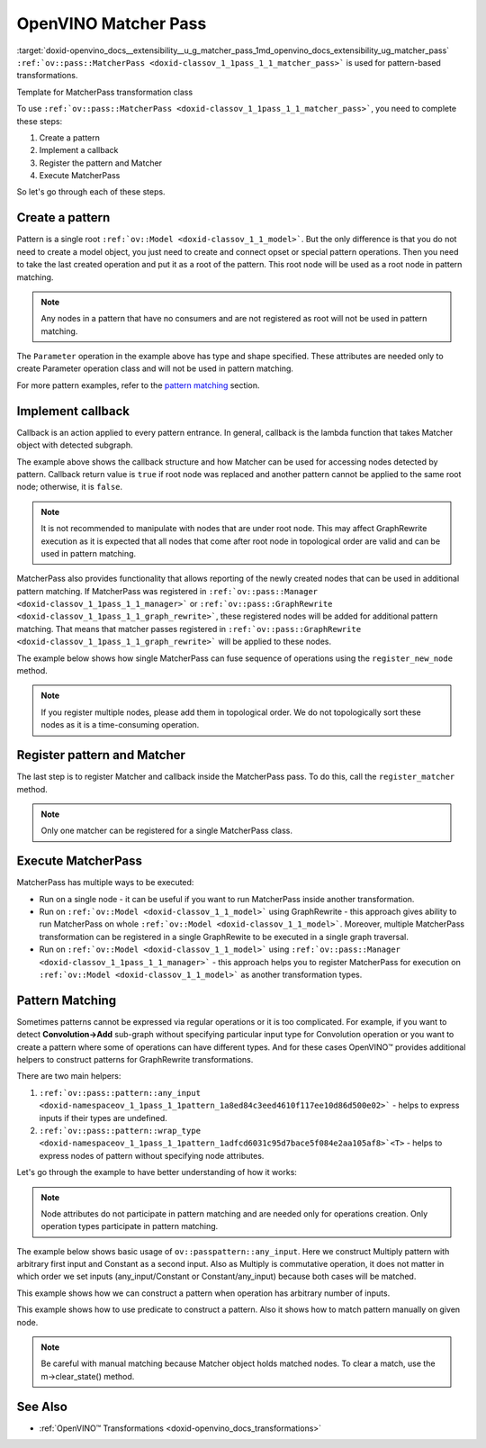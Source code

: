 .. index:: pair: page; OpenVINO Matcher Pass
.. _doxid-openvino_docs__extensibility__u_g_matcher_pass:


OpenVINO Matcher Pass
=====================

:target:`doxid-openvino_docs__extensibility__u_g_matcher_pass_1md_openvino_docs_extensibility_ug_matcher_pass` ``:ref:`ov::pass::MatcherPass <doxid-classov_1_1pass_1_1_matcher_pass>``` is used for pattern-based transformations.

Template for MatcherPass transformation class

.. ref-code-block:: cpp

	// transformations/template_pattern_transformation.hpp
	/\*\*
	 \* @ingroup ie_transformation_common_api
	 \* @brief Add transformation description.
	 \*/
	class ov::pass::DecomposeDivideMatcher : public :ref:`ov::pass::MatcherPass <doxid-classov_1_1pass_1_1_matcher_pass>` {
	public:
	    :ref:`OPENVINO_RTTI <doxid-classov_1_1pass_1_1_matcher_pass_1a525c64de11717629f6599042761eb844>`("DecomposeDivideMatcher", "0");
	    DecomposeDivideMatcher();
	};

.. ref-code-block:: cpp

	// template_pattern_transformation.cpp
	ov::pass::DecomposeDivideMatcher::DecomposeDivideMatcher() {
	    :ref:`MATCHER_SCOPE <doxid-conditional__compilation_2include_2openvino_2cc_2pass_2itt_8hpp_1a3d1377542bcf3e305c33a1b683cc77df>`(DecomposeDivideMatcher);
	    // Pattern example
	    auto input0 = :ref:`pattern::any_input <doxid-namespaceov_1_1pass_1_1pattern_1a8ed84c3eed4610f117ee10d86d500e02>`();
	    auto input1 = :ref:`pattern::any_input <doxid-namespaceov_1_1pass_1_1pattern_1a8ed84c3eed4610f117ee10d86d500e02>`();
	    auto div = std::make_shared<ov::opset3::Divide>(input0, input1);
	
	    :ref:`ov::matcher_pass_callback <doxid-namespaceov_1a0a124d479a37653bc99b1b118d47fc79>` callback = [](pattern::Matcher& m) {
	        auto div = std::dynamic_pointer_cast<ov::opset3::Divide>(m.get_match_root());
	        // We can not apply this transformation in case with integer input data type
	        if (!div || div->input(0).get_element_type().is_integral()) {
	            return false;
	        }
	
	        // Decompose Divide into Multiply with Power operations
	        auto pow = std::make_shared<ov::opset3::Power>(
	            div->input_value(1),
	            opset3::Constant::create(div->get_input_element_type(1), Shape{1}, {-1}));
	
	        auto mul = std::make_shared<ov::opset3::Multiply>(div->input_value(0), pow);
	
	        // Save original name to last operation in replacement sub-graph
	        mul->set_friendly_name(div->get_friendly_name());
	
	        // Copy runtime info attributes to newly created operation
	        :ref:`ov::copy_runtime_info <doxid-namespaceov_1a3bb5969a95703b4b4fd77f6f58837207>`(div, {pow, mul});
	
	        // Replace Divide operation with Multiply
	        :ref:`ov::replace_node <doxid-namespaceov_1a75d84ee654edb73fe4fb18936a5dca6d>`(div, mul);
	
	        // Return true as the root node was changed
	        return true;
	    };
	
	    // Register pattern with Divide operation as a pattern root node
	    auto m = std::make_shared<ov::pass::pattern::Matcher>(div, "ConvertDivide");
	    // Register Matcher
	    register_matcher(m, callback);
	}

To use ``:ref:`ov::pass::MatcherPass <doxid-classov_1_1pass_1_1_matcher_pass>```, you need to complete these steps:

#. Create a pattern

#. Implement a callback

#. Register the pattern and Matcher

#. Execute MatcherPass

So let's go through each of these steps.

Create a pattern
~~~~~~~~~~~~~~~~

Pattern is a single root ``:ref:`ov::Model <doxid-classov_1_1_model>```. But the only difference is that you do not need to create a model object, you just need to create and connect opset or special pattern operations. Then you need to take the last created operation and put it as a root of the pattern. This root node will be used as a root node in pattern matching.

.. note:: Any nodes in a pattern that have no consumers and are not registered as root will not be used in pattern matching.





.. ref-code-block:: cpp

	// Pattern example
	auto input = std::make_shared<ov::opset8::Parameter>(:ref:`ov::element::i64 <doxid-group__ov__element__cpp__api_1ga6c86a9a54d44fc205ad9cbf28ca556a6>`, :ref:`ov::Shape <doxid-classov_1_1_shape>`{1});
	auto shapeof = std::make_shared<ov::opset8::ShapeOf>(input);
	
	// Create Matcher with Parameter->ShapeOf pattern
	auto m = std::make_shared<ov::pass::pattern::Matcher>(shapeof, "MyPatternBasedTransformation");

The ``Parameter`` operation in the example above has type and shape specified. These attributes are needed only to create Parameter operation class and will not be used in pattern matching.

For more pattern examples, refer to the `pattern matching <#pattern_matching>`__ section.

Implement callback
~~~~~~~~~~~~~~~~~~

Callback is an action applied to every pattern entrance. In general, callback is the lambda function that takes Matcher object with detected subgraph.

.. ref-code-block:: cpp

	:ref:`ov::graph_rewrite_callback <doxid-namespaceov_1a5fe08faf69e9897c58d168a54359047e>` callback = [](:ref:`ov::pass::pattern::Matcher <doxid-classov_1_1pass_1_1pattern_1_1_matcher>`& m) {
	    // Get root node
	    std::shared_ptr<ov::Node> root_node = m.get_match_root();
	
	    // Get all nodes matched by pattern
	    :ref:`ov::NodeVector <doxid-namespaceov_1a750141ccb27d75af03e91a5295645c7f>` nodes = m.get_matched_nodes();
	
	    // Transformation code
	    return false;
	};

The example above shows the callback structure and how Matcher can be used for accessing nodes detected by pattern. Callback return value is ``true`` if root node was replaced and another pattern cannot be applied to the same root node; otherwise, it is ``false``.

.. note:: It is not recommended to manipulate with nodes that are under root node. This may affect GraphRewrite execution as it is expected that all nodes that come after root node in topological order are valid and can be used in pattern matching.



MatcherPass also provides functionality that allows reporting of the newly created nodes that can be used in additional pattern matching. If MatcherPass was registered in ``:ref:`ov::pass::Manager <doxid-classov_1_1pass_1_1_manager>``` or ``:ref:`ov::pass::GraphRewrite <doxid-classov_1_1pass_1_1_graph_rewrite>```, these registered nodes will be added for additional pattern matching. That means that matcher passes registered in ``:ref:`ov::pass::GraphRewrite <doxid-classov_1_1pass_1_1_graph_rewrite>``` will be applied to these nodes.

The example below shows how single MatcherPass can fuse sequence of operations using the ``register_new_node`` method.

.. ref-code-block:: cpp

	ov::pass::ReluReluFusionMatcher::ReluReluFusionMatcher() {
	    :ref:`MATCHER_SCOPE <doxid-conditional__compilation_2include_2openvino_2cc_2pass_2itt_8hpp_1a3d1377542bcf3e305c33a1b683cc77df>`(ReluReluFusionMatcher);
	    auto m_relu1 = ov::pass::pattern::wrap_type<ov::opset3::Relu>(:ref:`pattern::consumers_count <doxid-namespaceov_1_1pass_1_1pattern_1a3ee88e8c21796d51a3f4de7139210693>`(1));
	    auto m_relu2 = ov::pass::pattern::wrap_type<ov::opset3::Relu>({m_relu1});
	
	    :ref:`ov::matcher_pass_callback <doxid-namespaceov_1a0a124d479a37653bc99b1b118d47fc79>` callback = [=](pattern::Matcher& m) {
	        // Map that helps to connect labels with matched outputs
	        auto& node_to_output = m.get_pattern_value_map();
	
	        // Create new Relu operation and add register it for additional execution
	        auto new_relu =
	            register_new_node<ov::opset3::Relu>(node_to_output.at(m_relu1).get_node_shared_ptr()->input_value(0));
	
	        // Copy runtime info attributes to newly created operation
	        :ref:`ov::copy_runtime_info <doxid-namespaceov_1a3bb5969a95703b4b4fd77f6f58837207>`(m.get_matched_nodes(), new_relu);
	
	        // Save last Relu name to new Relu operation
	        new_relu->set_friendly_name(m.get_match_root()->get_friendly_name());
	
	        // Replace Relu->Relu with Relu
	        :ref:`ov::replace_node <doxid-namespaceov_1a75d84ee654edb73fe4fb18936a5dca6d>`(m.get_match_root(), new_relu);
	
	        // Return true as the root node was changed
	        return true;
	    };
	
	    // Register pattern with Relu operation as a pattern root node
	    auto m = std::make_shared<ov::pass::pattern::Matcher>(m_relu2, "ReluReluFusion");
	    // Register Matcher
	    register_matcher(m, callback);
	}

.. note:: If you register multiple nodes, please add them in topological order. We do not topologically sort these nodes as it is a time-consuming operation.





Register pattern and Matcher
~~~~~~~~~~~~~~~~~~~~~~~~~~~~

The last step is to register Matcher and callback inside the MatcherPass pass. To do this, call the ``register_matcher`` method.

.. note:: Only one matcher can be registered for a single MatcherPass class.





.. ref-code-block:: cpp

	// Register matcher and callback
	register_matcher(m, callback);



Execute MatcherPass
~~~~~~~~~~~~~~~~~~~

MatcherPass has multiple ways to be executed:

* Run on a single node - it can be useful if you want to run MatcherPass inside another transformation.
  
  .. ref-code-block:: cpp
  
  	if (ov::pass::DecomposeDivideMatcher().apply(node)) {
  	    // successful execution (root node was replaced)
  	}

* Run on ``:ref:`ov::Model <doxid-classov_1_1_model>``` using GraphRewrite - this approach gives ability to run MatcherPass on whole ``:ref:`ov::Model <doxid-classov_1_1_model>```. Moreover, multiple MatcherPass transformation can be registered in a single GraphRewite to be executed in a single graph traversal.
  
  .. ref-code-block:: cpp
  
  	// Two matcher passes will run simultaneously in a single graph traversal
  	:ref:`ov::pass::GraphRewrite <doxid-classov_1_1pass_1_1_graph_rewrite>` pass;
  	pass.:ref:`add_matcher <doxid-classov_1_1pass_1_1_graph_rewrite_1abb0dd37c85a3d1a0f875f9d2deac4a79>`<ov::pass::DecomposeDivideMatcher>();
  	pass.:ref:`add_matcher <doxid-classov_1_1pass_1_1_graph_rewrite_1abb0dd37c85a3d1a0f875f9d2deac4a79>`<ov::pass::ReluReluFusionMatcher>();
  	pass.:ref:`run_on_model <doxid-classov_1_1pass_1_1_graph_rewrite_1ad27ed8542330330ce9a524ff17564c21>`(:ref:`f <doxid-namespacengraph_1_1runtime_1_1reference_1a4582949bb0b6082a5159f90c43a71ca9>`);

* Run on ``:ref:`ov::Model <doxid-classov_1_1_model>``` using ``:ref:`ov::pass::Manager <doxid-classov_1_1pass_1_1_manager>``` - this approach helps you to register MatcherPass for execution on ``:ref:`ov::Model <doxid-classov_1_1_model>``` as another transformation types.
  
  .. ref-code-block:: cpp
  
  	// Two matchers will run independently (two independent graph traversals)
  	// pass::Manager automatically creates GraphRewrite container for each MatcherPass
  	:ref:`ov::pass::Manager <doxid-classov_1_1pass_1_1_manager>` manager;
  	manager.:ref:`register_pass <doxid-classov_1_1pass_1_1_manager_1a3c4834680de7b43557783e8500795da3>`<ov::pass::DecomposeDivideMatcher>();
  	manager.:ref:`register_pass <doxid-classov_1_1pass_1_1_manager_1a3c4834680de7b43557783e8500795da3>`<ov::pass::ReluReluFusionMatcher>();
  	manager.:ref:`run_passes <doxid-classov_1_1pass_1_1_manager_1a8b155191130f2c15e294cfd259d4ca0d>`(:ref:`f <doxid-namespacengraph_1_1runtime_1_1reference_1a4582949bb0b6082a5159f90c43a71ca9>`);

.. _pattern_matching:

Pattern Matching
~~~~~~~~~~~~~~~~

Sometimes patterns cannot be expressed via regular operations or it is too complicated. For example, if you want to detect **Convolution->Add** sub-graph without specifying particular input type for Convolution operation or you want to create a pattern where some of operations can have different types. And for these cases OpenVINO™ provides additional helpers to construct patterns for GraphRewrite transformations.

There are two main helpers:

#. ``:ref:`ov::pass::pattern::any_input <doxid-namespaceov_1_1pass_1_1pattern_1a8ed84c3eed4610f117ee10d86d500e02>``` - helps to express inputs if their types are undefined.

#. ``:ref:`ov::pass::pattern::wrap_type <doxid-namespaceov_1_1pass_1_1pattern_1adfcd6031c95d7bace5f084e2aa105af8>`<T>`` - helps to express nodes of pattern without specifying node attributes.

Let's go through the example to have better understanding of how it works:

.. note:: Node attributes do not participate in pattern matching and are needed only for operations creation. Only operation types participate in pattern matching.



The example below shows basic usage of ``ov::passpattern::any_input``. Here we construct Multiply pattern with arbitrary first input and Constant as a second input. Also as Multiply is commutative operation, it does not matter in which order we set inputs (any_input/Constant or Constant/any_input) because both cases will be matched.

.. ref-code-block:: cpp

	// Detect Multiply with arbitrary first input and second as Constant
	// ov::pattern::op::Label - represent arbitrary input
	auto input = :ref:`ov::pass::pattern::any_input <doxid-namespaceov_1_1pass_1_1pattern_1a8ed84c3eed4610f117ee10d86d500e02>`();
	auto value = ov::opset8::Constant::create(:ref:`ov::element::f32 <doxid-group__ov__element__cpp__api_1gadc8a5dda3244028a5c0b024897215d43>`, :ref:`ov::Shape <doxid-classov_1_1_shape>`{1}, {0.5});
	auto mul = std::make_shared<ov::opset8::Multiply>(input, value);
	auto m = std::make_shared<ov::pass::pattern::Matcher>(mul, "MultiplyMatcher");

This example shows how we can construct a pattern when operation has arbitrary number of inputs.

.. ref-code-block:: cpp

	// Detect Concat operation with arbitrary number of inputs
	auto :ref:`concat <doxid-namespacengraph_1_1runtime_1_1reference_1a697183f9ae579acade2cb21c5ebad1ca>` = ov::pass::pattern::wrap_type<ov::opset8::Concat>();
	auto m = std::make_shared<ov::pass::pattern::Matcher>(:ref:`concat <doxid-namespacengraph_1_1runtime_1_1reference_1a697183f9ae579acade2cb21c5ebad1ca>`, "ConcatMatcher");

This example shows how to use predicate to construct a pattern. Also it shows how to match pattern manually on given node.

.. ref-code-block:: cpp

	// Detect Multiply->Add sequence where mul has exactly one consumer
	auto mul = ov::pass::pattern::wrap_type<ov::opset8::Multiply>(:ref:`ov::pass::pattern::consumers_count <doxid-namespaceov_1_1pass_1_1pattern_1a3ee88e8c21796d51a3f4de7139210693>`(1)/\*сheck consumers count\*/);
	auto :ref:`add <doxid-namespacengraph_1_1runtime_1_1reference_1a12956a756feab4106f4f12a6a372db41>` = ov::pass::pattern::wrap_type<ov::opset8::Add>({mul, :ref:`ov::pass::pattern::any_input <doxid-namespaceov_1_1pass_1_1pattern_1a8ed84c3eed4610f117ee10d86d500e02>`()});
	auto m = std::make_shared<ov::pass::pattern::Matcher>(:ref:`add <doxid-namespacengraph_1_1runtime_1_1reference_1a12956a756feab4106f4f12a6a372db41>`, "MultiplyAddMatcher");
	// Matcher can be used to match pattern manually on given node
	if (m->match(node->output(0))) {
	    // Successfully matched
	}

.. note:: Be careful with manual matching because Matcher object holds matched nodes. To clear a match, use the m->clear_state() method.





See Also
~~~~~~~~

* :ref:`OpenVINO™ Transformations <doxid-openvino_docs_transformations>`

